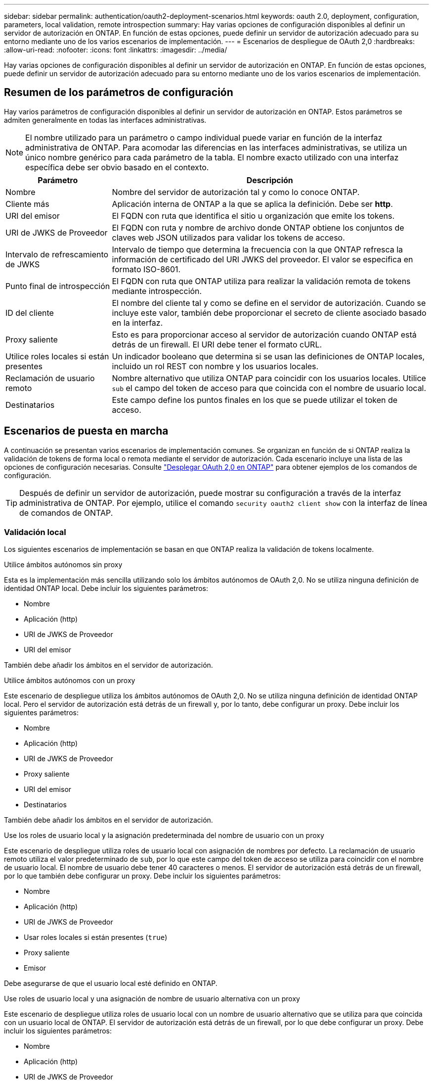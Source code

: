 ---
sidebar: sidebar 
permalink: authentication/oauth2-deployment-scenarios.html 
keywords: oauth 2.0, deployment, configuration, parameters, local validation, remote introspection 
summary: Hay varias opciones de configuración disponibles al definir un servidor de autorización en ONTAP. En función de estas opciones, puede definir un servidor de autorización adecuado para su entorno mediante uno de los varios escenarios de implementación. 
---
= Escenarios de despliegue de OAuth 2,0
:hardbreaks:
:allow-uri-read: 
:nofooter: 
:icons: font
:linkattrs: 
:imagesdir: ../media/


[role="lead"]
Hay varias opciones de configuración disponibles al definir un servidor de autorización en ONTAP. En función de estas opciones, puede definir un servidor de autorización adecuado para su entorno mediante uno de los varios escenarios de implementación.



== Resumen de los parámetros de configuración

Hay varios parámetros de configuración disponibles al definir un servidor de autorización en ONTAP. Estos parámetros se admiten generalmente en todas las interfaces administrativas.


NOTE: El nombre utilizado para un parámetro o campo individual puede variar en función de la interfaz administrativa de ONTAP. Para acomodar las diferencias en las interfaces administrativas, se utiliza un único nombre genérico para cada parámetro de la tabla. El nombre exacto utilizado con una interfaz específica debe ser obvio basado en el contexto.

[cols="25,75"]
|===
| Parámetro | Descripción 


| Nombre | Nombre del servidor de autorización tal y como lo conoce ONTAP. 


| Cliente más | Aplicación interna de ONTAP a la que se aplica la definición. Debe ser *http*. 


| URI del emisor | El FQDN con ruta que identifica el sitio u organización que emite los tokens. 


| URI de JWKS de Proveedor | El FQDN con ruta y nombre de archivo donde ONTAP obtiene los conjuntos de claves web JSON utilizados para validar los tokens de acceso. 


| Intervalo de refrescamiento de JWKS | Intervalo de tiempo que determina la frecuencia con la que ONTAP refresca la información de certificado del URI JWKS del proveedor. El valor se especifica en formato ISO-8601. 


| Punto final de introspección | El FQDN con ruta que ONTAP utiliza para realizar la validación remota de tokens mediante introspección. 


| ID del cliente | El nombre del cliente tal y como se define en el servidor de autorización. Cuando se incluye este valor, también debe proporcionar el secreto de cliente asociado basado en la interfaz. 


| Proxy saliente | Esto es para proporcionar acceso al servidor de autorización cuando ONTAP está detrás de un firewall. El URI debe tener el formato cURL. 


| Utilice roles locales si están presentes | Un indicador booleano que determina si se usan las definiciones de ONTAP locales, incluido un rol REST con nombre y los usuarios locales. 


| Reclamación de usuario remoto | Nombre alternativo que utiliza ONTAP para coincidir con los usuarios locales. Utilice `sub` el campo del token de acceso para que coincida con el nombre de usuario local. 


| Destinatarios | Este campo define los puntos finales en los que se puede utilizar el token de acceso. 
|===


== Escenarios de puesta en marcha

A continuación se presentan varios escenarios de implementación comunes. Se organizan en función de si ONTAP realiza la validación de tokens de forma local o remota mediante el servidor de autorización. Cada escenario incluye una lista de las opciones de configuración necesarias. Consulte link:../authentication/oauth2-deploy-ontap.html["Desplegar OAuth 2,0 en ONTAP"] para obtener ejemplos de los comandos de configuración.


TIP: Después de definir un servidor de autorización, puede mostrar su configuración a través de la interfaz administrativa de ONTAP. Por ejemplo, utilice el comando `security oauth2 client show` con la interfaz de línea de comandos de ONTAP.



=== Validación local

Los siguientes escenarios de implementación se basan en que ONTAP realiza la validación de tokens localmente.

.Utilice ámbitos autónomos sin proxy
Esta es la implementación más sencilla utilizando solo los ámbitos autónomos de OAuth 2,0. No se utiliza ninguna definición de identidad ONTAP local. Debe incluir los siguientes parámetros:

* Nombre
* Aplicación (http)
* URI de JWKS de Proveedor
* URI del emisor


También debe añadir los ámbitos en el servidor de autorización.

.Utilice ámbitos autónomos con un proxy
Este escenario de despliegue utiliza los ámbitos autónomos de OAuth 2,0. No se utiliza ninguna definición de identidad ONTAP local. Pero el servidor de autorización está detrás de un firewall y, por lo tanto, debe configurar un proxy. Debe incluir los siguientes parámetros:

* Nombre
* Aplicación (http)
* URI de JWKS de Proveedor
* Proxy saliente
* URI del emisor
* Destinatarios


También debe añadir los ámbitos en el servidor de autorización.

.Use los roles de usuario local y la asignación predeterminada del nombre de usuario con un proxy
Este escenario de despliegue utiliza roles de usuario local con asignación de nombres por defecto. La reclamación de usuario remoto utiliza el valor predeterminado de `sub`, por lo que este campo del token de acceso se utiliza para coincidir con el nombre de usuario local. El nombre de usuario debe tener 40 caracteres o menos. El servidor de autorización está detrás de un firewall, por lo que también debe configurar un proxy. Debe incluir los siguientes parámetros:

* Nombre
* Aplicación (http)
* URI de JWKS de Proveedor
* Usar roles locales si están presentes (`true`)
* Proxy saliente
* Emisor


Debe asegurarse de que el usuario local esté definido en ONTAP.

.Use roles de usuario local y una asignación de nombre de usuario alternativa con un proxy
Este escenario de despliegue utiliza roles de usuario local con un nombre de usuario alternativo que se utiliza para que coincida con un usuario local de ONTAP. El servidor de autorización está detrás de un firewall, por lo que debe configurar un proxy. Debe incluir los siguientes parámetros:

* Nombre
* Aplicación (http)
* URI de JWKS de Proveedor
* Usar roles locales si están presentes (`true`)
* Reclamación de usuario remoto
* Proxy saliente
* URI del emisor
* Destinatarios


Debe asegurarse de que el usuario local esté definido en ONTAP.



=== Introspección remota

Las siguientes configuraciones de implementación se basan en que ONTAP realiza la validación de tokens de forma remota a través de introspección.

.Utilice ámbitos autónomos sin proxy
Esta es una implementación sencilla basada en el uso de los ámbitos autónomos OAuth 2,0. No se utiliza ninguna definición de identidad de ONTAP. Debe incluir los siguientes parámetros:

* Nombre
* Aplicación (http)
* Punto final de introspección
* ID del cliente
* URI del emisor


Debe definir los ámbitos, así como el secreto de cliente y cliente en el servidor de autorización.

.Información relacionada
* link:https://docs.netapp.com/us-en/ontap-cli/security-oauth2-client-show.html["Mostrar cliente de seguridad OAuth2"^]

